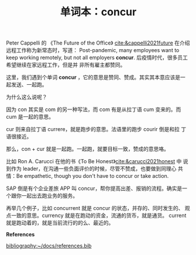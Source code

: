 #+LAYOUT: post
#+TITLE: 单词本：concur
#+TAGS: English Latin Français
#+CATEGORIES: language

Peter Cappelli 的 《The Future of the Office》
[[cite:&cappelli2021future]] 在介绍远程工作称为新常态时，写道：
Post-pandemic, many employees want to keep working remotely, but not
all employers *concur*. 后疫情时代，很多员工希望继续在家远程工作，但是并
非所有雇主都赞同。

这里，我们遇到个单词 *concur* ，它的意思是赞同、赞成。其实其本意应该是一
起发送、一起跑。

为什么这么说呢？

因为 con 其实是 com 的另一种写法，而 com 有是从拉丁语 cum 变来的。而
cum 是一起的意思。

cur 则来自拉丁语 currere，就是跑步的意思。法语里的跑步 courir 倒是和拉
丁语很接近。

那么，con + cur 就是一起跑。一起跑，就要目标一致，赞成的意思咯。

比如 Ron A. Carucci 在他的书《To Be Honest》[[cite:&carucci2021honest]] 中
说到作为 leader，在沟通一些负面评价的时候，尽管不赞成，也要做到同理心
共情：Be empathetic, though you don't have to concur or take action.

SAP 倒是有个企业差旅 APP 叫 concur，帮你提高出差、报销的流程。确实是一
个跟你一起出去跑业务的服务。

再举几个例子，比如 concurrent 就是 concur 的状态，并存的、同时发生的、
观点一致的意思。currency 就是在跑动的资金，流通的货币，就是通货。
current 就是跑动着的，就是当前流行的的么、最近的。

*References*
#+BEGIN_EXPORT latex
\iffalse % multiline comment
#+END_EXPORT
[[bibliography:~/docs/references.bib]]
#+BEGIN_EXPORT latex
\fi
\printbibliography[heading=none]
#+END_EXPORT
